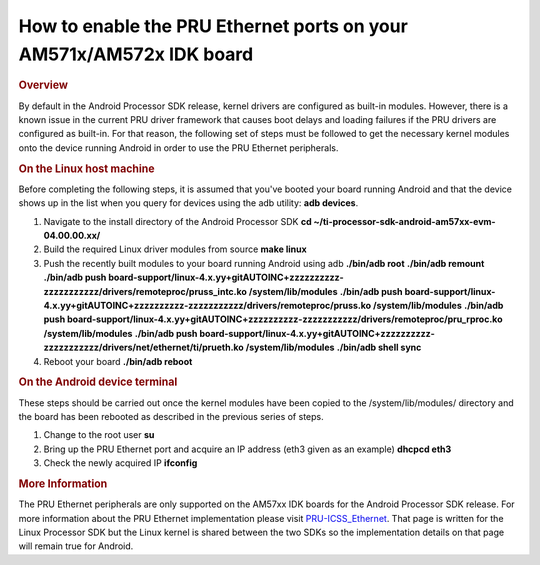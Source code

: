*********************************************************************************
How to enable the PRU Ethernet ports on your AM571x/AM572x IDK board
*********************************************************************************
.. rubric:: Overview
   :name: overview

By default in the Android Processor SDK release, kernel drivers are
configured as built-in modules. However, there is a known issue in the
current PRU driver framework that causes boot delays and loading
failures if the PRU drivers are configured as built-in. For that reason,
the following set of steps must be followed to get the necessary kernel
modules onto the device running Android in order to use the PRU Ethernet
peripherals.

.. rubric:: On the Linux host machine
   :name: on-the-linux-host-machine

Before completing the following steps, it is assumed that you've booted
your board running Android and that the device shows up in the list when
you query for devices using the adb utility: **adb devices**.

#. Navigate to the install directory of the Android Processor SDK
   **cd ~/ti-processor-sdk-android-am57xx-evm-04.00.00.xx/**
#. Build the required Linux driver modules from source
   **make linux**
#. Push the recently built modules to your board running Android using
   adb
   **./bin/adb root**
   **./bin/adb remount**
   **./bin/adb push
   board-support/linux-4.x.yy+gitAUTOINC+zzzzzzzzzz-zzzzzzzzzzz/drivers/remoteproc/pruss\_intc.ko
   /system/lib/modules**
   **./bin/adb push
   board-support/linux-4.x.yy+gitAUTOINC+zzzzzzzzzz-zzzzzzzzzzz/drivers/remoteproc/pruss.ko
   /system/lib/modules**
   **./bin/adb push
   board-support/linux-4.x.yy+gitAUTOINC+zzzzzzzzzz-zzzzzzzzzzz/drivers/remoteproc/pru\_rproc.ko
   /system/lib/modules**
   **./bin/adb push
   board-support/linux-4.x.yy+gitAUTOINC+zzzzzzzzzz-zzzzzzzzzzz/drivers/net/ethernet/ti/prueth.ko
   /system/lib/modules**
   **./bin/adb shell sync**
#. Reboot your board
   **./bin/adb reboot**

.. rubric:: On the Android device terminal
   :name: on-the-android-device-terminal

These steps should be carried out once the kernel modules have been
copied to the /system/lib/modules/ directory and the board has been
rebooted as described in the previous series of steps.

#. Change to the root user
   **su**
#. Bring up the PRU Ethernet port and acquire an IP address (eth3 given
   as an example)
   **dhcpcd eth3**
#. Check the newly acquired IP
   **ifconfig**

.. rubric:: More Information
   :name: more-information

The PRU Ethernet peripherals are only supported on the AM57xx IDK boards
for the Android Processor SDK release. For more information about the
PRU Ethernet implementation please visit
`PRU-ICSS\_Ethernet </index.php/PRU-ICSS_Ethernet>`__. That page is
written for the Linux Processor SDK but the Linux kernel is shared
between the two SDKs so the implementation details on that page will
remain true for Android.

.. raw:: html


